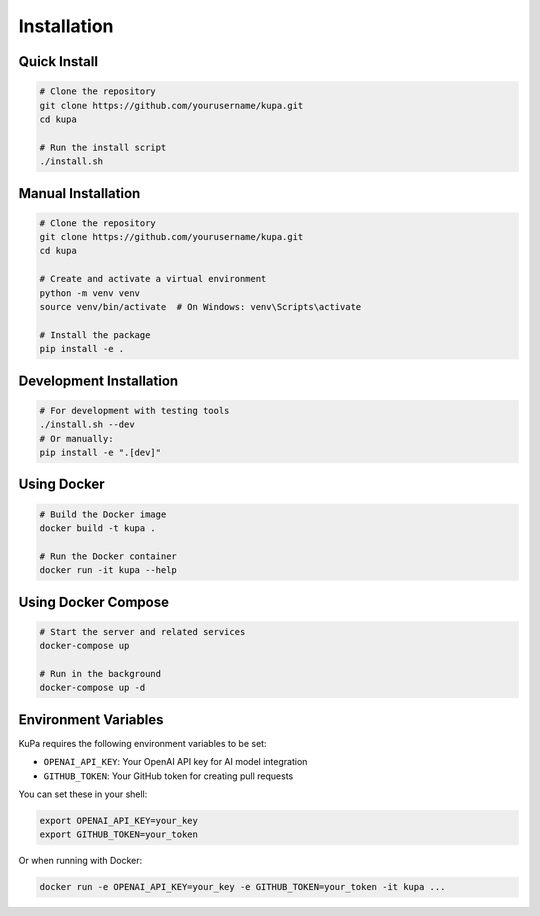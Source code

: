 Installation
============

Quick Install
------------

.. code-block:: bash

    # Clone the repository
    git clone https://github.com/yourusername/kupa.git
    cd kupa

    # Run the install script
    ./install.sh

Manual Installation
----------------

.. code-block:: bash

    # Clone the repository
    git clone https://github.com/yourusername/kupa.git
    cd kupa

    # Create and activate a virtual environment
    python -m venv venv
    source venv/bin/activate  # On Windows: venv\Scripts\activate

    # Install the package
    pip install -e .

Development Installation
---------------------

.. code-block:: bash

    # For development with testing tools
    ./install.sh --dev
    # Or manually:
    pip install -e ".[dev]"

Using Docker
-----------

.. code-block:: bash

    # Build the Docker image
    docker build -t kupa .

    # Run the Docker container
    docker run -it kupa --help

Using Docker Compose
------------------

.. code-block:: bash

    # Start the server and related services
    docker-compose up

    # Run in the background
    docker-compose up -d

Environment Variables
-------------------

KuPa requires the following environment variables to be set:

* ``OPENAI_API_KEY``: Your OpenAI API key for AI model integration
* ``GITHUB_TOKEN``: Your GitHub token for creating pull requests

You can set these in your shell:

.. code-block:: bash

    export OPENAI_API_KEY=your_key
    export GITHUB_TOKEN=your_token

Or when running with Docker:

.. code-block:: bash

    docker run -e OPENAI_API_KEY=your_key -e GITHUB_TOKEN=your_token -it kupa ...
